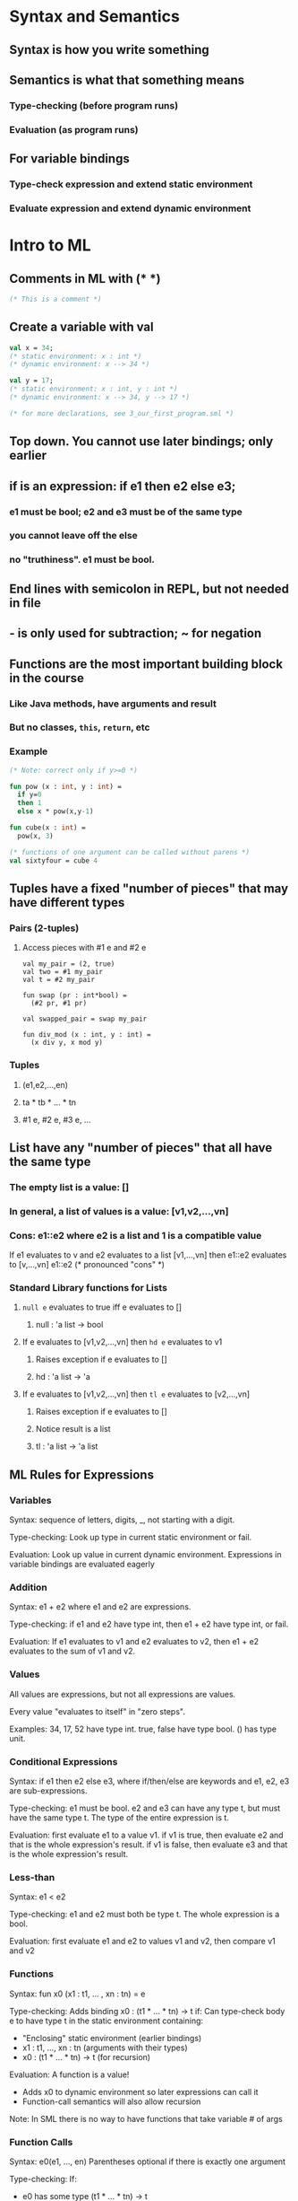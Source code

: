 * Syntax and Semantics
** Syntax is how you write something
** Semantics is what that something means
*** Type-checking (before program runs)
*** Evaluation (as program runs)
** For variable bindings
*** Type-check expression and extend static environment
*** Evaluate expression and extend dynamic environment
* Intro to ML
** Comments in ML with (* *)

#+BEGIN_SRC sml
(* This is a comment *)
#+END_SRC

** Create a variable with val

#+BEGIN_SRC sml
val x = 34;
(* static environment: x : int *)
(* dynamic environment: x --> 34 *)

val y = 17;
(* static environment: x : int, y : int *)
(* dynamic environment: x --> 34, y --> 17 *)

(* for more declarations, see 3_our_first_program.sml *)
#+END_SRC

** Top down. You cannot use later bindings; only earlier
** if is an expression: if e1 then e2 else e3;
*** e1 must be bool; e2 and e3 must be of the same type
*** you cannot leave off the else
*** no "truthiness".  e1 must be bool.
** End lines with semicolon in REPL, but not needed in file
** - is only used for subtraction; ~ for negation
** Functions are the most important building block in the course
*** Like Java methods, have arguments and result
*** But no classes, =this=, =return=, etc
*** Example

#+begin_src sml
(* Note: correct only if y>=0 *)

fun pow (x : int, y : int) =
  if y=0
  then 1
  else x * pow(x,y-1)

fun cube(x : int) =
  pow(x, 3)

(* functions of one argument can be called without parens *)
val sixtyfour = cube 4
#+end_src

** Tuples have a fixed "number of pieces" that may have different types
*** Pairs (2-tuples)
**** Access pieces with #1 e and #2 e

#+begin_src
val my_pair = (2, true)
val two = #1 my_pair
val t = #2 my_pair

fun swap (pr : int*bool) =
  (#2 pr, #1 pr)

val swapped_pair = swap my_pair

fun div_mod (x : int, y : int) =
  (x div y, x mod y)
#+end_src

*** Tuples
**** (e1,e2,...,en)
**** ta * tb * ... * tn
**** #1 e, #2 e, #3 e, ...
** List have any "number of pieces" that all have the same type
*** The empty list is a value: []
*** In general, a list of values is a value: [v1,v2,...,vn]
*** Cons: e1::e2 where e2 is a list and 1 is a compatible value

If e1 evaluates to v and e2 evaluates to a list [v1,...,vn]
  then e1::e2 evaluates to [v,...,vn]
  e1::e2 (* pronounced "cons" *)

*** Standard Library functions for Lists
**** =null e= evaluates to true iff e evaluates to []
***** null : 'a list -> bool
**** If e evaluates to [v1,v2,...,vn] then =hd e= evaluates to v1
***** Raises exception if e evaluates to []
***** hd : 'a list -> 'a
**** If e evaluates to [v1,v2,...,vn] then =tl e= evaluates to [v2,...,vn]
***** Raises exception if e evaluates to []
***** Notice result is a list
***** tl : 'a list -> 'a list
** ML Rules for Expressions
*** Variables

Syntax: sequence of letters, digits, _, not starting with a digit.

Type-checking: Look up type in current static environment or fail.

Evaluation: Look up value in current dynamic environment.
  Expressions in variable bindings are evaluated eagerly

*** Addition

Syntax: e1 + e2 where e1 and e2 are expressions.

Type-checking: if e1 and e2 have type int, then e1 + e2 have type int, or fail.

Evaluation: If e1 evaluates to v1 and e2 evaluates to v2,
  then e1 + e2 evaluates to the sum of v1 and v2.

*** Values

All values are expressions, but not all expressions are values.

Every value "evaluates to itself" in "zero steps".

Examples:
  34, 17, 52 have type int.
  true, false have type bool.
  () has type unit.

*** Conditional Expressions

Syntax: if e1 then e2 else e3, where if/then/else are keywords
  and e1, e2, e3 are sub-expressions.

Type-checking: e1 must be bool.  e2 and e3 can have any type t, but must have
  the same type t.  The type of the entire expression is t.

Evaluation: first evaluate e1 to a value v1.
  if v1 is true, then evaluate e2 and that is the whole expression's result.
  if v1 is false, then evaluate e3 and that is the whole expression's result.

*** Less-than

Syntax: e1 < e2

Type-checking: e1 and e2 must both be type t.  The whole expression is a bool.

Evaluation: first evaluate e1 and e2 to values v1 and v2, then compare v1 and v2

*** Functions

Syntax: fun x0 (x1 : t1, ... , xn : tn) = e

Type-checking: Adds binding x0 : (t1 * ... * tn) -> t if:
  Can type-check body e to have type t in the static environment
  containing:
    - "Enclosing" static environment (earlier bindings)
    - x1 : t1, ..., xn : tn (arguments with their types)
    - x0 : (t1 * ... * tn) -> t (for recursion)

Evaluation: A function is a value!
  - Adds x0 to dynamic environment so later expressions can call it
  - Function-call semantics will also allow recursion
Note: In SML there is no way to have functions that take variable # of args

*** Function Calls

Syntax: e0(e1, ..., en)
  Parentheses optional if there is exactly one argument

Type-checking:
  If:
    - e0 has some type (t1 * ... * tn) -> t
    - e1 has type t1, ..., en has type tn
  Then:
    - e0(e1,...,en) has type t

Evaluation:
  Under current dynamic environment, evaluate e0 to a function
    fun x0 (x1 : t1, ..., xn : tn) = e
    - Since call type-checked, result will be a function
  Under current dynamic environment, evaluate arguments to values v1, ..., vn
  Result is evaluation of e in an environment extended to map
    x1 to v1, ..., xn to vn
    - "An environment" is actually the environment where the function
      was defined, and includes x0 for recursion

*** Pairs (2-tuples)

Syntax: (e1,e2)

Type-checking: If e1 has type ta and e2 has type tb, then the pair has
  type ta * tb

Evaluation: Evaluate e1 to v1 and e2 to v2; result is (v1,v2)
  A pair of values is a value

* Using the REPL
** You can type 'use filename.sml' to load a file
** Exit and restart session before using use again
** Errors
*** Syntax

What you wrote means nothing or not the construct you intended.

*** Type-checking

What you wrote does not type-check.

*** Evaluation

It runs but produces wrong answer, or an exception, or an infinite loop.
